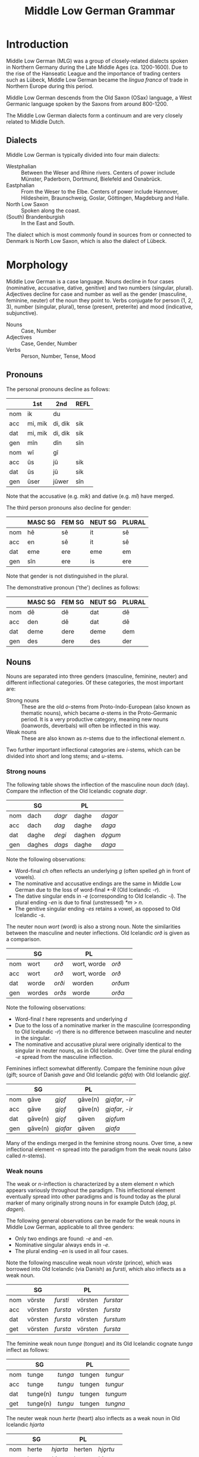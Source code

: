 #+TITLE: Middle Low German Grammar

* Introduction
Middle Low German (MLG) was a group of closely-related dialects spoken in Northern Germany during the Late Middle Ages (ca. 1200-1600). Due to the rise of the Hanseatic League and the importance of trading centers such as Lübeck, Middle Low German became the /lingua franca/ of trade in Northern Europe during this period.

Middle Low German descends from the Old Saxon (OSax) language, a West Germanic language spoken by the Saxons from around 800-1200. 

The Middle Low German dialects form a continuum and are very closely related to Middle Dutch.

** Dialects
Middle Low German is typically divided into four main dialects: 
- Westphalian :: Between the Weser and Rhine rivers. Centers of power include Münster, Paderborn, Dortmund, Bielefeld and Osnabrück.
- Eastphalian :: From the Weser to the Elbe. Centers of power include Hannover, Hildesheim, Braunschweig, Goslar, Göttingen, Magdeburg and Halle.
- North Low Saxon :: Spoken along the coast.
- (South) Brandenburgish :: In the East and South.

The dialect which is most commonly found in sources from or connected to Denmark is North Low Saxon, which is also the dialect of Lübeck.

* Morphology
Middle Low German is a case language. Nouns decline in four cases (nominative, accusative, dative, genitive) and two numbers (singular, plural). Adjectives decline for case and number as well as the gender (masculine, feminine, neuter) of the noun they point to. Verbs conjugate for person (1, 2, 3), number (singular, plural), tense (present, preterite) and mood (indicative, subjunctive).

- Nouns :: Case, Number
- Adjectives :: Case, Gender, Number
- Verbs :: Person, Number, Tense, Mood

** Pronouns
The personal pronouns decline as follows:
|-----+---------+---------+--------|
|     | *1st*   | *2nd*   | *REFL* |
|-----+---------+---------+--------|
| nom | ik      | du      |        |
| acc | mi, mik | di, dik | sik    |
| dat | mi, mik | di, dik | sik    |
| gen | mîn     | dîn     | sîn    |
|-----+---------+---------+--------|
| nom | wî      | gî      |        |
| acc | ûs      | jû      | sik    |
| dat | ûs      | jû      | sik    |
| gen | ûser    | jûwer   | sîn    |
|-----+---------+---------+--------|
Note that the accusative (e.g. /mik/) and dative (e.g. /mî/) have merged.

The third person pronouns also decline for gender:

|-----+-----------+----------+-----------+----------|
|     | *MASC SG* | *FEM SG* | *NEUT SG* | *PLURAL* |
|-----+-----------+----------+-----------+----------|
| nom | hê        | sê       | it        | sê       |
| acc | en        | sê       | it        | sê       |
| dat | eme       | ere      | eme       | em       |
| gen | sîn       | ere      | is        | ere      |
|-----+-----------+----------+-----------+----------|
Note that gender is not distinguished in the plural.

The demonstrative pronoun ('the') declines as follows:
|-----+-----------+----------+-----------+----------|
|     | *MASC SG* | *FEM SG* | *NEUT SG* | *PLURAL* |
|-----+-----------+----------+-----------+----------|
| nom | dê        | dê       | dat       | dê       |
| acc | den       | dê       | dat       | dê       |
| dat | deme      | dere     | deme      | dem      |
| gen | des       | dere     | des       | der      |
|-----+-----------+----------+-----------+----------|

** Nouns
Nouns are separated into three genders (masculine, feminine, neuter) and different inflectional categories. Of these categories, the most important are:

- Strong nouns :: These are the old /o/-stems from Proto-Indo-European (also known as thematic nouns), which became /a/-stems in the Proto-Germanic period. It is a very productive category, meaning new nouns (loanwords, deverbals) will often be inflected in this way.
- Weak nouns :: These are also known as /n/-stems due to the inflectional element /n/.

Two further important inflectional categories are /i/-stems, which can be divided into short and long stems; and /u/-stems.

*** Strong nouns
The following table shows the inflection of the masculine noun /dach/ (day). Compare the inflection of the Old Icelandic cognate /dagr/.

|-----+--------+--------+--------+---------|
|     | SG     |        | PL     |         |
|-----+--------+--------+--------+---------|
| nom | dach   | /dagr/ | daghe  | /dagar/ |
| acc | dach   | /dag/  | daghe  | /daga/  |
| dat | daghe  | /degi/ | daghen | /dǫgum/ |
| gen | daghes | /dags/ | daghe  | /daga/  |
|-----+--------+--------+--------+---------|

Note the following observations:
- Word-final /ch/ often reflects an underlying /g/ (often spelled /gh/ in front of vowels).
- The nominative and accusative endings are the same in Middle Low German due to the loss of word-final /*-R/ (Old Icelandic /-r/).
- The dative singular ends in /-e/ (corresponding to Old Icelandic /-i/). The plural ending /-en/ is due to final (unstressed) /*m/ > /n/.
- The genitive singular ending /-es/ retains a vowel, as opposed to Old Icelandic /-s/.

The neuter noun /wort/ (word) is also a strong noun. Note the similarities between the masculine and neuter inflections. Old Icelandic /orð/ is given as a comparison.

|-----+--------+--------+-------------+---------|
|     | SG     |        | PL          |         |
|-----+--------+--------+-------------+---------|
| nom | wort   | /orð/  | wort, worde | /orð/   |
| acc | wort   | /orð/  | wort, worde | /orð/   |
| dat | worde  | /orði/ | worden      | /orðum/ |
| gen | wordes | /orðs/ | worde       | /orða/  |
|-----+--------+--------+-------------+---------|

Note the following observations:
- Word-final /t/ here represents and underlying /d/
- Due to the loss of a nominative marker in the masculine (corresponding to Old Icelandic /-r/) there is no difference between masculine and neuter in the singular.
- The nominative and accusative plural were originally identical to the singular in neuter nouns, as in Old Icelandic. Over time the plural ending /-e/ spread from the masculine inflection.

Feminines inflect somewhat differently. Compare the feminine noun /gāve/ (gift; source of Danish /gave/ and Old Icelandic /gáfa/) with Old Icelandic /gjǫf/.

|-----+---------+----------+---------+-----------------|
|     | SG      |          | PL      |                 |
|-----+---------+----------+---------+-----------------|
| nom | gāve    | /gjǫf/   | gāve(n) | /gjafar/, /-ir/ |
| acc | gāve    | /gjǫf/   | gāve(n) | /gjafar/, /-ir/ |
| dat | gāve(n) | /gjǫf/   | gāven   | /gjǫfum/        |
| gen | gāve(n) | /gjafar/ | gāven   | /gjafa/         |
|-----+---------+----------+---------+-----------------|

Many of the endings merged in the feminine strong nouns. Over time, a new inflectional element /-n/ spread into the paradigm from the weak nouns (also called /n/-stems).

*** Weak nouns
The weak or /n/-inflection is characterized by a stem element /n/ which appears variously throughout the paradigm. This inflectional element eventually spread into other paradigms and is found today as the plural marker of many originally strong nouns in for example Dutch (/dag/, pl. /dagen/).

The following general observations can be made for the weak nouns in Middle Low German, applicable to all three genders:
- Only two endings are found: /-e/ and /-en/.
- Nominative singular always ends in /-e/.
- The plural ending /-en/ is used in all four cases.

Note the following masculine weak noun /vörste/ (prince), which was borrowed into Old Icelandic (via Danish) as /fursti/, which also inflects as a weak noun.

|-----+---------+----------+---------+-----------|
|     | SG      |          | PL      |           |
|-----+---------+----------+---------+-----------|
| nom | vörste  | /fursti/ | vörsten | /furstar/ |
| acc | vörsten | /fursta/ | vörsten | /fursta/  |
| dat | vörsten | /fursta/ | vörsten | /furstum/ |
| get | vörsten | /fursta/ | vörsten | /fursta/  |
|-----+---------+----------+---------+-----------|

The feminine weak noun /tunge/ (tongue) and its Old Icelandic cognate /tunga/ inflect as follows:

|-----+----------+---------+--------+----------|
|     | SG       |         | PL     |          |
|-----+----------+---------+--------+----------|
| nom | tunge    | /tunga/ | tungen | /tungur/ |
| acc | tunge    | /tungu/ | tungen | /tungur/ |
| dat | tunge(n) | /tungu/ | tungen | /tungum/ |
| get | tunge(n) | /tungu/ | tungen | /tungna/ |
|-----+----------+---------+--------+----------|

The neuter weak noun /herte/ (heart) also inflects as a weak noun in Old Icelandic /hjarta/

|-----+--------+----------+--------+-----------|
|     | SG     |          | PL     |           |
|-----+--------+----------+--------+-----------|
| nom | herte  | /hjarta/ | herten | /hjǫrtu/  |
| acc | herte  | /hjarta/ | herten | /hjǫrtu/  |
| dat | herten | /hjarta/ | herten | /hjǫrtum/ |
| get | herten | /hjarta/ | herten | /hjartna/ |
|-----+--------+----------+--------+-----------|

* Dialects                                                         :noexport:
** Westphalian
Between Weser and Rhine. Münster, Paderborn, Dortmund, Bielefeld, Osnabrück.

Shows many orthographic similarities to Ripuarian (Cologne).

- Phonology :: Breaking of /i, e/ > /ie/ can be seen in e.g. /tielen/ (Nd. Korr. 11, 13), /miede gerieden/ (Dortmund 1390), /gieven/ (Korbach 1394). See Lasch pg. 35 (§39 II). 

- Orthography :: Influence from Low Franconian (Dutch) in use of <e, i> to mark length (e.g. <oi> for /ō/)

- Morphology :: Mix of (original) /-et/ with (borrowed) /-en/ in plural verbs. Mix of /ûs/ and /uns/. Frequent use of /hebbt/ for (inf?!) /hebben/. Frequent analogical use of plural stem-vowel in the singular (/wort/ from /worden/; /du drovest/ instead of /darvest/).

** Eastphalian
From Weser to Elbe. Hannover, Hildesheim, Braunschweig, Goslar, Göttingen; Magdeburg, Halle.

** North Low Saxon
Along the coast.
- Phonology :: lengthened /e, i/ > /ä/, spelled <e> (pointing to a dipthong?). In printed texts from the 16th century (esp. from Lübeck) it can be written <ë> as in /frëde, schëpe, rëkenshop, ëm/ (Lasch §39 II). 
The ending  /-er/ > /-ar/ (§76)
  /-ald-/ > /-old-/ (93)
  Nominal ending /-schop/
  /gâns/ > /gôs/
  Pronouns /mî dî jû/ are used for both accusative and dative. 
  - /desse/ (this)
  - /wol/ or /we/ (who)
  - /willen/ (want)
  - /van/ (from; 38,2)
*** East Frisian and Oldenburgish
broadly speaking, this subdiakect stretches from the mouth of the Ems (essentially the border to Groningen) until the Weser (Bremerhaven). It combines the East Frisian, Oldenburg and Emsland areas and borders Westphalian to the south.

Charters from the area are found as early as 1379, legal texts from the second half of the 15th cent. From 1464 Low German was also the courtly language of East Frisia, even though Frisian was still spoken. Frisian influence is more prevalent in legal texts than in charters (although one charter from 1438 does have /na asigheboke vnd lantrechte/ in reference to Frisian law from the /āsega/).
*** Nordalbingian
*** East Elbian



** (South) Brandenburgish

** Dialect diagnostics
- -en/-et :: Plural ending of verbs. Dialects west of the Elbe and up to Eastern Holstein and Western Mecklenburg still have /-et/ today. /-et/ was also the more common ending in the 13th and 14th centuries, though by the 15th century the ending /-en/ dominates. See Lasch §419.
- s(ch)al :: Forms without /k/ are Westphalian (as in Dutch), though in the east of the region (Bielefeld) both forms are found. In Münster you can find /schal/ because of a written norm. In the earliest period /s/ can be found having spread to the entire area, later still in Oostseeprovinzen and Danzig. See Lasch §443.


* Morphology                                                       :noexport:
** Pronouns
*** Personal
|----+-------------------+-------------------+-------------------|
|    | *MASC*            | *FEM*             | *NEUT*            |
|----+-------------------+-------------------+-------------------|
| sg |                   |                   |                   |
|----+-------------------+-------------------+-------------------|
|    | hê, hî, hie       | sê, si(e), sü̂     | it, et            |
|    | en(e), on(e)      | sê, si(e), sü̂     | it, et            |
|    | eme, ome, en      | er(e), erer, örer | em(e), om(e), en  |
|    | is, es, sîn(er)   | er(e), erer, örer | is, es            |
|----+-------------------+-------------------+-------------------|
| pl |                   |                   |                   |
|----+-------------------+-------------------+-------------------|
|    | sê, si(e)         | sê, si(e)         | sê, si(e)         |
|    | sê, si(e)         | sê, si(e)         | sê, si(e)         |
|    | em, en, öm, jüm   | em, en, öm, jüm   | em, en, öm, jüm   |
|    | er(e), erer, örer | er(e), erer, örer | er(e), erer, örer |
|----+-------------------+-------------------+-------------------|
*** Demonstrative
|----+-------------+---------------+-------------|
|    | *MASC*      | *FEM*         | *NEUT*      |
|----+-------------+---------------+-------------|
| sg |             |               |             |
|----+-------------+---------------+-------------|
|    | dê, di(e)   | dü̂, dê, di(e) | dat         |
|    | den(e)      | dü̂, dê, di(e) | dat         |
|    | dem(e), den | der(e)        | dem(e), den |
|    | des         | der(e)        | des         |
|----+-------------+---------------+-------------|
| pl |             |               |             |
|----+-------------+---------------+-------------|
|    | dê, di(e)   | dê, di(e)     | dê, di(e)   |
|    | dê, di(e)   | dê, di(e)     | dê, di(e)   |
|    | den         | den           | den         |
|    | der         | der           | der         |
|----+-------------+---------------+-------------|
** Nouns and adjectives
*** Masculine
|-----+----------+----------+------------------+-----------+----------|
|     | /a/-stem | /i/-stem | /i/-stem (short) | /ja/-stem | /u/-stem |
|-----+----------+----------+------------------+-----------+----------|
| nom | dach     | gast     | bröke            | herde     | sone     |
| acc | dach     | gast     | bröke            | herde     | sone     |
| dat | dage     | gaste    | bröke            | herde     | sone     |
| gen | dages    | gastes   | brökes           | herdes    | sones    |
|-----+----------+----------+------------------+-----------+----------|
| nom | dage     | geste    | bröke            | herde(s)  | söne     |
| acc | dage     | geste    | bröke            | herde(s)  | söne     |
| dat | dagen    | gesten   | bröken           | herden    | sönen    |
| gen | dage     | geste    | bröke            | herde     | söne     |
|-----+----------+----------+------------------+-----------+----------|

*** Neuter
|-----+--------------+-------------------+-----------+----------------|
|     | /a/-stem     | /s/-stem          | /ja/-stem | /wa/-stem      |
|-----+--------------+-------------------+-----------+----------------|
| nom | wort         | lam               | bedde     | mele           |
| acc | wort         | lam               | bedde     | mele           |
| dat | worde        | lamme             | bedde     | mele           |
| gen | wordes       | lammes            | beddes    | meles          |
|-----+--------------+-------------------+-----------+----------------|
| nom | wort (worde) | lammer(e), lemmer | bedde     | (as /a/-stems) |
| acc | wort (worde) | lammer(e), lemmer | bedde     |                |
| dat | worden       | lammer(e)n        | bedden    |                |
| gen | worde        | lammer(e)         | bedde     |                |
|-----+--------------+-------------------+-----------+----------------|

- mele :: /smer, hor, knê/

*** Feminine
|-----+----------+------------|
|     | /ô/-stem | /i/-stem   |
|-----+----------+------------|
| nom | wîse     | hût        |
| acc | wîse     | hût        |
| dat | wîse(n)  | hût (hûde) |
| gen | wîse(n)  | hût        |
|-----+----------+------------|
| nom | wîse(n)  | hü̂de       |
| acc | wîse(n)  | hü̂de       |
| dat | wîsen    | hü̂den      |
| gen | wîsen    | hü̂de       |
|-----+----------+------------|

*** Weak declension (/n/-stems)
|-------+---------+----------+--------|
|       | masc    | fem      | neut   |
|-------+---------+----------+--------|
| nom   | vörste  | tunge    | herte  |
| acc   | vörsten | tunge(n) | herte  |
| dat   | vörsten | tungen   | herten |
| gen   | vörsten | tungen   | herten |
|-------+---------+----------+--------|
| (all) | vörsten | tungen   | herten |
|-------+---------+----------+--------|

*** Adjectives
|-----+---------------------+---------------+---------------------+-------------------------|
|     | masc                | fem           | neut                | strong                  |
|-----+---------------------+---------------+---------------------+-------------------------|
| nom | blint, blinder      | blint, blinde | blint               | blinde                  |
| acc | blinden             | blinde        | blint               | blinden (/neut/ blinde) |
| dat | blindem(e), blinden | blinder(e)    | blindem(e), blinden | blinden                 |
| gen | blindes             | blinder(e)    | blindes             | blinden                 |
|-----+---------------------+---------------+---------------------+-------------------------|
| nom | blinde              | blinde        | blinde              | blinden                 |
| acc | blinde              | blinde        | blinde              | blinden                 |
| dat | blinden             | blinden       | blinden             | blinden                 |
| gen | blinder(e)          | blinder(e)    | blinder(e)          | blinden                 |
|-----+---------------------+---------------+---------------------+-------------------------|
- lam :: /ey, hôn, kalf, rint/. Spread of /-er-/ plurals (from 13th c.) e.g. /lant-lendere/ (typically /lant-lande/). 
** Verbs
*** Present
Note strong and weak have same endings
**** Paradigms
|----+-------------------+--------+---------------+--------+--------------|
|    | *INDICATIVE*      |        | *SUBJUNCTIVE* |        | *IMPERATIVE* |
|    | PRES              | PRET   | PRES          | PRET   |              |
|----+-------------------+--------+---------------+--------+--------------|
| SG |                   |        |               |        |              |
|----+-------------------+--------+---------------+--------+--------------|
|    | geve              | gav    | geve          | gêve   |              |
|    | gifst, gevest     | gêvest | gevest        | gêvest | gif, gef     |
|    | gift, geft, gevet | gaf    | geve          | gêve   |              |
|----+-------------------+--------+---------------+--------+--------------|
| PL |                   |        |               |        |              |
|----+-------------------+--------+---------------+--------+--------------|
|    | gevet, geven      | gêven  | geven         | gêven  |     gevet    |
|----+-------------------+--------+---------------+--------+--------------|

cf. Frisian /je/-verbs
|----+---------------+----------+---------------+----------+-------------|
|    | *INDICATIVE*  |          | *SUBJUNCTIVE* |          | *IMPERATIVE |
|    | PRES          | PRET     | PRES          | PRET     |             |
|----+---------------+----------+---------------+----------+-------------|
| SG |               |          |               |          |             |
|----+---------------+----------+---------------+----------+-------------|
|    | make          | makede   | make          | makede   |             |
|    | makest        | makedest | makest        | makedest | make        |
|    | maket         | makede   | make          | makede   |             |
|----+---------------+----------+---------------+----------+-------------|
| PL |               |          |               |          |             |
|----+---------------+----------+---------------+----------+-------------|
|    | maket, maken  | makeden  | maken         | makeden  | maket       |
|----+---------------+----------+---------------+----------+-------------|


**** Comments
***** PRESENT 
1. formed with /-e/ (from Old Saxon /-u/, /hilpu/), including wk.ii. (/on-/) verbs (<< OSax. /-n/, /mahlon/). In the monosyllabic verbs /stâ gâ dô bin/ the ending /-n/ can often appear in *western* texts and occasionally other areas. Analogical use of plural stem-vowel in str.II (Old Saxon /biudu, biudis, biudid/, pl. /biodad/ > /bêde, büdest, büdet/, pl. /bêdet/)

2. *Westphalian* has the ending /-s/ (/du heves/).

3. 

Both 2. and 3. sg. show umlaut where possible; variation also found (/draget/ next to /drecht/).

- PLURAL :: Merger of all three persons. *West* of the Elbe and up to Eastern Holstein, Western Mecklenburg, the form is /-et/, while *eastern* dialects have /-en/. During *13th* and *14th c.* the form /-et/ dominates, even in Mecklenburg; Brandenburg still /-en/, Visby both forms.
*** Ablaut series

|
| I | î - ai - i - i | î - ê - i - i | î - ê -  
